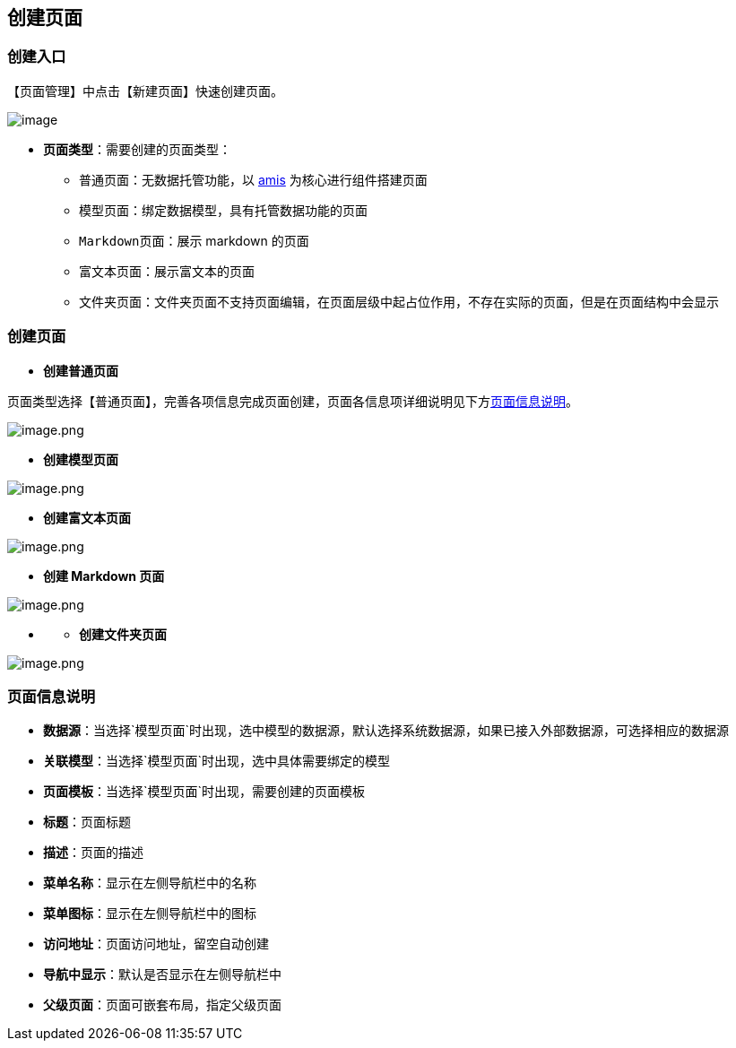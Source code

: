 == 创建页面

=== 创建入口

【页面管理】中点击【新建页面】快速创建页面。

image::页面设计/页面创建说明/abb69c17b3676307b9125254ac8ac5a5.png[image]

* *页面类型*：需要创建的页面类型：
** `普通页面`：无数据托管功能，以 https://github.com/baidu/amis[amis]
为核心进行组件搭建页面
** `模型页面`：绑定数据模型，具有托管数据功能的页面
** `Markdown页面`：展示 markdown 的页面
** `富文本页面`：展示富文本的页面
** `文件夹页面`：文件夹页面不支持页面编辑，在页面层级中起占位作用，不存在实际的页面，但是在页面结构中会显示

=== 创建页面

* *创建普通页面*

页面类型选择【普通页面】，完善各项信息完成页面创建，页面各信息项详细说明见下方link:#页面信息说明[页面信息说明]。

image::页面设计/页面创建说明/image_b64a39f.png[image.png]

* *创建模型页面*

image::页面设计/页面创建说明/image_9d142f9.png[image.png]

* *创建富文本页面*

image::页面设计/页面创建说明/image_f21db77.png[image.png]

* *创建 Markdown 页面*

image::页面设计/页面创建说明/image_4855d92.png[image.png]

* {blank}
** *创建文件夹页面*

image::页面设计/页面创建说明/image_c3f309d.png[image.png]

=== 页面信息说明

* *数据源*：当选择`模型页面`时出现，选中模型的数据源，默认选择系统数据源，如果已接入外部数据源，可选择相应的数据源
* *关联模型*：当选择`模型页面`时出现，选中具体需要绑定的模型
* *页面模板*：当选择`模型页面`时出现，需要创建的页面模板
* *标题*：页面标题
* *描述*：页面的描述
* *菜单名称*：显示在左侧导航栏中的名称
* *菜单图标*：显示在左侧导航栏中的图标
* *访问地址*：页面访问地址，留空自动创建
* *导航中显示*：默认是否显示在左侧导航栏中
* *父级页面*：页面可嵌套布局，指定父级页面
